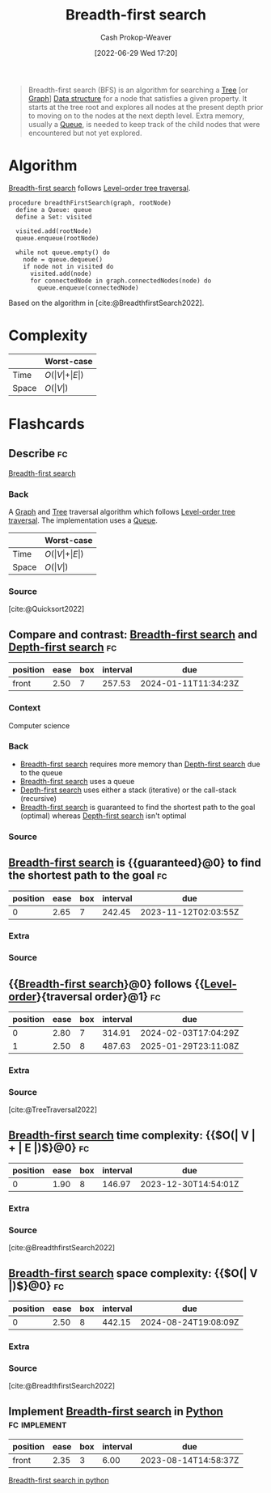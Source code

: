 :PROPERTIES:
:ID:       cff4f06c-6179-423d-aa1d-ba54d85615e2
:ROAM_REFS: [cite:@BreadthfirstSearch2022]
:ROAM_ALIASES: BFS
:LAST_MODIFIED: [2023-09-30 Sat 00:58]
:END:
#+title: Breadth-first search
#+hugo_custom_front_matter: :slug "cff4f06c-6179-423d-aa1d-ba54d85615e2"
#+author: Cash Prokop-Weaver
#+date: [2022-06-29 Wed 17:20]
#+filetags: :concept:

#+begin_quote
Breadth-first search (BFS) is an algorithm for searching a [[id:1a068ad5-3e16-4ec4-b238-6fdc5904aeb4][Tree]] [or [[id:8bff4dfc-8073-4d45-ab89-7b3f97323327][Graph]]] [[id:738c2ba7-a272-417d-9b6d-b6952d765280][Data structure]] for a node that satisfies a given property. It starts at the tree root and explores all nodes at the present depth prior to moving on to the nodes at the next depth level. Extra memory, usually a [[id:f7ca3e99-0356-4651-996e-542a11d67f50][Queue]], is needed to keep track of the child nodes that were encountered but not yet explored.
#+end_quote

* Algorithm

[[id:cff4f06c-6179-423d-aa1d-ba54d85615e2][Breadth-first search]] follows [[id:fe9b846a-00fb-4311-8103-0ab31dd65275][Level-order tree traversal]].

#+begin_src
procedure breadthFirstSearch(graph, rootNode)
  define a Queue: queue
  define a Set: visited

  visited.add(rootNode)
  queue.enqueue(rootNode)

  while not queue.empty() do
    node = queue.dequeue()
    if node not in visited do
      visited.add(node)
      for connectedNode in graph.connectedNodes(node) do
        queue.enqueue(connectedNode)
#+end_src

Based on the algorithm in [cite:@BreadthfirstSearch2022].


* Complexity

|       | Worst-case                           |
|-------+--------------------------------------|
| Time  | \(O(\vert V \vert + \vert E \vert)\) |
| Space | \(O(\vert V \vert)\)                 |

* Flashcards
:PROPERTIES:
:ANKI_DECK: Default
:END:

** Describe :fc:

[[id:cff4f06c-6179-423d-aa1d-ba54d85615e2][Breadth-first search]]

*** Back
A [[id:8bff4dfc-8073-4d45-ab89-7b3f97323327][Graph]] and [[id:1a068ad5-3e16-4ec4-b238-6fdc5904aeb4][Tree]] traversal algorithm which follows [[id:fe9b846a-00fb-4311-8103-0ab31dd65275][Level-order tree traversal]]. The implementation uses a [[id:f7ca3e99-0356-4651-996e-542a11d67f50][Queue]].


|       | Worst-case                           |
|-------+--------------------------------------|
| Time  | \(O(\vert V \vert + \vert E \vert)\) |
| Space | \(O(\vert V \vert)\)                 |
*** Source
[cite:@Quicksort2022]


** Compare and contrast: [[id:cff4f06c-6179-423d-aa1d-ba54d85615e2][Breadth-first search]] and [[id:81c88eaa-3ec9-486c-bcdf-457dd40b4eba][Depth-first search]] :fc:
:PROPERTIES:
:ANKI_NOTE_ID: 1656857269010
:FC_CREATED: 2022-09-21T15:58:16Z
:FC_TYPE:  normal
:ID:       de6a105f-3ea3-4df9-bf82-0f46eaccdc9a
:END:
:REVIEW_DATA:
| position | ease | box | interval | due                  |
|----------+------+-----+----------+----------------------|
| front    | 2.50 |   7 |   257.53 | 2024-01-11T11:34:23Z |
:END:

*** Context
Computer science

*** Back
- [[id:cff4f06c-6179-423d-aa1d-ba54d85615e2][Breadth-first search]] requires more memory than [[id:81c88eaa-3ec9-486c-bcdf-457dd40b4eba][Depth-first search]] due to the queue
- [[id:cff4f06c-6179-423d-aa1d-ba54d85615e2][Breadth-first search]] uses a queue
- [[id:81c88eaa-3ec9-486c-bcdf-457dd40b4eba][Depth-first search]] uses either a stack (iterative) or the call-stack (recursive)
- [[id:cff4f06c-6179-423d-aa1d-ba54d85615e2][Breadth-first search]] is guaranteed to find the shortest path to the goal (optimal) whereas [[id:81c88eaa-3ec9-486c-bcdf-457dd40b4eba][Depth-first search]] isn't optimal

*** Source

** [[id:cff4f06c-6179-423d-aa1d-ba54d85615e2][Breadth-first search]] is {{guaranteed}@0} to find the shortest path to the goal :fc:
:PROPERTIES:
:ID:       3260c05c-cbb6-40be-b218-8af1d22841ab
:ANKI_NOTE_ID: 1656857269857
:FC_CREATED: 2022-07-03T14:07:49Z
:FC_TYPE:  cloze
:FC_CLOZE_MAX: 2
:FC_CLOZE_TYPE: deletion
:END:
:REVIEW_DATA:
| position | ease | box | interval | due                  |
|----------+------+-----+----------+----------------------|
|        0 | 2.65 |   7 |   242.45 | 2023-11-12T02:03:55Z |
:END:

*** Extra

*** Source


** {{[[id:cff4f06c-6179-423d-aa1d-ba54d85615e2][Breadth-first search]]}@0} follows {{[[id:fe9b846a-00fb-4311-8103-0ab31dd65275][Level-order]]}{traversal order}@1} :fc:
:PROPERTIES:
:ID:       a9a7cc1d-a08f-4645-bd4a-d83c9246eb90
:ANKI_NOTE_ID: 1656857272333
:FC_CREATED: 2022-07-03T14:07:52Z
:FC_TYPE:  cloze
:FC_CLOZE_MAX: 2
:FC_CLOZE_TYPE: deletion
:END:
:REVIEW_DATA:
| position | ease | box | interval | due                  |
|----------+------+-----+----------+----------------------|
|        0 | 2.80 |   7 |   314.91 | 2024-02-03T17:04:29Z |
|        1 | 2.50 |   8 |   487.63 | 2025-01-29T23:11:08Z |
:END:
*** Extra
*** Source
[cite:@TreeTraversal2022]


** [[id:cff4f06c-6179-423d-aa1d-ba54d85615e2][Breadth-first search]] time complexity: {{$O(\vert V \vert + \vert E \vert)$}@0} :fc:
:PROPERTIES:
:ID:       aa67bc9a-6b7d-4f7f-b666-e6f3a3adcaaa
:ANKI_NOTE_ID: 1658437675781
:FC_CREATED: 2022-07-21T21:07:55Z
:FC_TYPE:  cloze
:FC_CLOZE_MAX: 1
:FC_CLOZE_TYPE: deletion
:END:
:REVIEW_DATA:
| position | ease | box | interval | due                  |
|----------+------+-----+----------+----------------------|
|        0 | 1.90 |   8 |   146.97 | 2023-12-30T14:54:01Z |
:END:
*** Extra
*** Source
[cite:@BreadthfirstSearch2022]


** [[id:cff4f06c-6179-423d-aa1d-ba54d85615e2][Breadth-first search]] space complexity: {{$O(\vert V \vert)$}@0} :fc:
:PROPERTIES:
:ID:       6ed26b66-ae5c-43e9-947f-87e37688e109
:ANKI_NOTE_ID: 1658437676210
:FC_CREATED: 2022-07-21T21:07:56Z
:FC_TYPE:  cloze
:FC_CLOZE_MAX: 1
:FC_CLOZE_TYPE: deletion
:END:
:REVIEW_DATA:
| position | ease | box | interval | due                  |
|----------+------+-----+----------+----------------------|
|        0 | 2.50 |   8 |   442.15 | 2024-08-24T19:08:09Z |
:END:
*** Extra
*** Source
[cite:@BreadthfirstSearch2022]


** Implement [[id:cff4f06c-6179-423d-aa1d-ba54d85615e2][Breadth-first search]] in [[id:27b0e33a-6754-40b8-99d8-46650e8626aa][Python]] :fc:implement:
:PROPERTIES:
:ID:       0dc09732-5e53-4254-9998-2f0f304a6fab
:ANKI_NOTE_ID: 1662498105869
:FC_CREATED: 2022-09-06T21:01:45Z
:FC_TYPE:  normal
:END:
:REVIEW_DATA:
| position | ease | box | interval | due                  |
|----------+------+-----+----------+----------------------|
| front    | 2.35 |   3 |     6.00 | 2023-08-14T14:58:37Z |
:END:
[[id:50d70056-c314-40bd-b9d2-64e254fe3f50][Breadth-first search in python]]
#+print_bibliography: